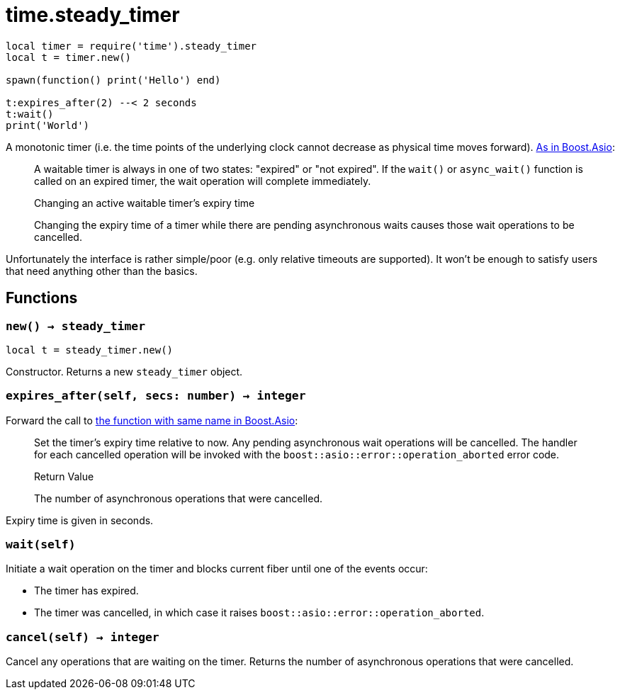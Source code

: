 = time.steady_timer

ifeval::["{doctype}" == "manpage"]

== Name

Emilua - Lua execution engine

== Description

endif::[]

[source,lua]
----
local timer = require('time').steady_timer
local t = timer.new()

spawn(function() print('Hello') end)

t:expires_after(2) --< 2 seconds
t:wait()
print('World')
----

A monotonic timer (i.e. the time points of the underlying clock cannot decrease
as physical time moves
forward). https://www.boost.org/doc/libs/1_66_0/doc/html/boost_asio/reference/steady_timer.html[As
in Boost.Asio]:

[quote]
____
A waitable timer is always in one of two states: "expired" or "not expired". If
the `wait()` or `async_wait()` function is called on an expired timer, the wait
operation will complete immediately.

.Changing an active waitable timer's expiry time

Changing the expiry time of a timer while there are pending asynchronous waits
causes those wait operations to be cancelled.
____

Unfortunately the interface is rather simple/poor (e.g. only relative timeouts
are supported). It won't be enough to satisfy users that need anything other
than the basics.

== Functions

=== `new() -> steady_timer`

[source,lua]
----
local t = steady_timer.new()
----

Constructor. Returns a new `steady_timer` object.

=== `expires_after(self, secs: number) -> integer`

Forward the call to
https://www.boost.org/doc/libs/1_66_0/doc/html/boost_asio/reference/basic_waitable_timer/expires_after.html[the
function with same name in Boost.Asio]:

[quote]
____
Set the timer's expiry time relative to now. Any pending asynchronous wait
operations will be cancelled. The handler for each cancelled operation will be
invoked with the `boost::asio::error::operation_aborted` error code.

.Return Value

The number of asynchronous operations that were cancelled.
____

Expiry time is given in seconds.

=== `wait(self)`

Initiate a wait operation on the timer and blocks current fiber until one of the
events occur:

* The timer has expired.
* The timer was cancelled, in which case it raises
  `boost::asio::error::operation_aborted`.

=== `cancel(self) -> integer`

Cancel any operations that are waiting on the timer. Returns the number of
asynchronous operations that were cancelled.
